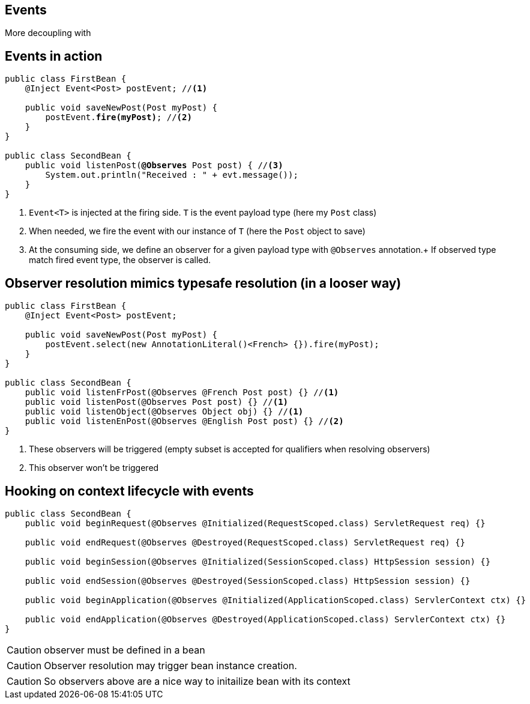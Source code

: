 [.intro]
== Events

More decoupling with

[.source]
== Events in action

[source, subs="verbatim,quotes", role="smaller"]
----
public class FirstBean {
    @Inject [highlight]#Event<Post># postEvent; //<1>

    public void saveNewPost(Post myPost) {
        postEvent.[highlight]*fire(myPost)*; //<2>
    }
}

public class SecondBean {
    public void listenPost([highlight]*@Observes* Post post) { //<3>
        System.out.println("Received : " + evt.message());
    }
}
----
<1> `Event<T>` is injected at the firing side. `T` is the event payload type (here my `Post` class)
<2> When needed, we fire the event with our instance of `T` (here the `Post` object to save)
<3> At the consuming side, we define an observer for a given payload type with `@Observes` annotation.+
If observed type match fired event type, the observer is called.

[.source]
== Observer resolution mimics typesafe resolution (in a looser way)

[source, subs="verbatim,quotes"]
----
public class FirstBean {
    @Inject Event<Post> postEvent;

    public void saveNewPost(Post myPost) {
        postEvent.select(new AnnotationLiteral()<French> {}).fire(myPost);
    }
}

public class SecondBean {
    public void listenFrPost(@Observes @French Post post) {} //<1>
    public void listenPost(@Observes Post post) {} //<1>
    public void listenObject(@Observes Object obj) {} //<1>
    public void listenEnPost(@Observes @English Post post) {} //<2>
}
----
<1> These observers will be triggered (empty subset is accepted for qualifiers when resolving observers)
<2> This observer won't be triggered

[.source]
== Hooking on context lifecycle with events

[source, subs="verbatim,quotes",role="smallest"]
----
public class SecondBean {
    public void beginRequest(@Observes @Initialized(RequestScoped.class) ServletRequest req) {}

    public void endRequest(@Observes @Destroyed(RequestScoped.class) ServletRequest req) {}

    public void beginSession(@Observes @Initialized(SessionScoped.class) HttpSession session) {}

    public void endSession(@Observes @Destroyed(SessionScoped.class) HttpSession session) {}

    public void beginApplication(@Observes @Initialized(ApplicationScoped.class) ServlerContext ctx) {}

    public void endApplication(@Observes @Destroyed(ApplicationScoped.class) ServlerContext ctx) {}
}
----

CAUTION: observer must be defined in a bean

CAUTION: Observer resolution may trigger bean instance creation.

CAUTION: So observers above are a nice way to initailize bean with its context

//TODO: add slides for observer injection and eventmetadata, transactional events and reception